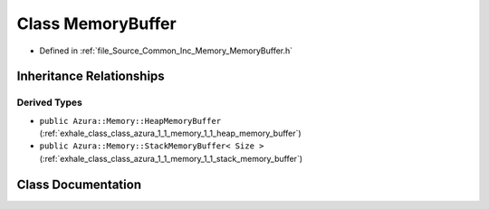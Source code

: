 .. _exhale_class_class_azura_1_1_memory_1_1_memory_buffer:

Class MemoryBuffer
==================

- Defined in :ref:`file_Source_Common_Inc_Memory_MemoryBuffer.h`


Inheritance Relationships
-------------------------

Derived Types
*************

- ``public Azura::Memory::HeapMemoryBuffer`` (:ref:`exhale_class_class_azura_1_1_memory_1_1_heap_memory_buffer`)
- ``public Azura::Memory::StackMemoryBuffer< Size >`` (:ref:`exhale_class_class_azura_1_1_memory_1_1_stack_memory_buffer`)


Class Documentation
-------------------


.. doxygenclass:: Azura::Memory::MemoryBuffer
   :members:
   :protected-members:
   :undoc-members: